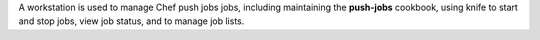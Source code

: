 .. The contents of this file may be included in multiple topics (using the includes directive).
.. The contents of this file should be modified in a way that preserves its ability to appear in multiple topics.


A workstation is used to manage Chef push jobs jobs, including maintaining the **push-jobs** cookbook, using knife to start and stop jobs, view job status, and to manage job lists.
